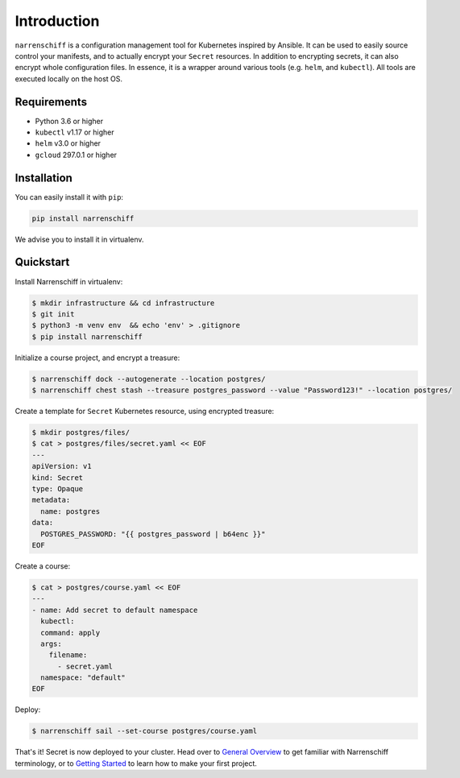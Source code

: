 Introduction
============

``narrenschiff`` is a configuration management tool for Kubernetes inspired by Ansible. It can be used to easily source control your manifests, and to actually encrypt your ``Secret`` resources. In addition to encrypting secrets, it can also encrypt whole configuration files. In essence, it is a wrapper around various tools (e.g. ``helm``, and ``kubectl``). All tools are executed locally on the host OS.

Requirements
------------

* Python 3.6 or higher
* ``kubectl`` v1.17 or higher
* ``helm`` v3.0 or higher
* ``gcloud`` 297.0.1 or higher

Installation
------------

You can easily install it with ``pip``:

.. code-block:: sh

  pip install narrenschiff


We advise you to install it in virtualenv.

Quickstart
----------

Install Narrenschiff in virtualenv:

.. code-block:: sh

  $ mkdir infrastructure && cd infrastructure
  $ git init
  $ python3 -m venv env  && echo 'env' > .gitignore
  $ pip install narrenschiff

Initialize a course project, and encrypt a treasure:

.. code-block:: sh

  $ narrenschiff dock --autogenerate --location postgres/
  $ narrenschiff chest stash --treasure postgres_password --value "Password123!" --location postgres/

Create a template for ``Secret`` Kubernetes resource, using encrypted treasure:

.. code-block:: sh

  $ mkdir postgres/files/
  $ cat > postgres/files/secret.yaml << EOF
  ---
  apiVersion: v1
  kind: Secret
  type: Opaque
  metadata:
    name: postgres
  data:
    POSTGRES_PASSWORD: "{{ postgres_password | b64enc }}"
  EOF

Create a course:

.. code-block:: sh

  $ cat > postgres/course.yaml << EOF
  ---
  - name: Add secret to default namespace
    kubectl:
    command: apply
    args:
      filename:
        - secret.yaml
    namespace: "default"
  EOF

Deploy:

.. code-block:: sh

  $ narrenschiff sail --set-course postgres/course.yaml

That's it! Secret is now deployed to your cluster. Head over to `General Overview`_ to get familiar with Narrenschiff terminology, or to `Getting Started`_ to learn how to make your first project.

.. _`General Overview`: overview.html
.. _`Getting Started`: getting_started.html
